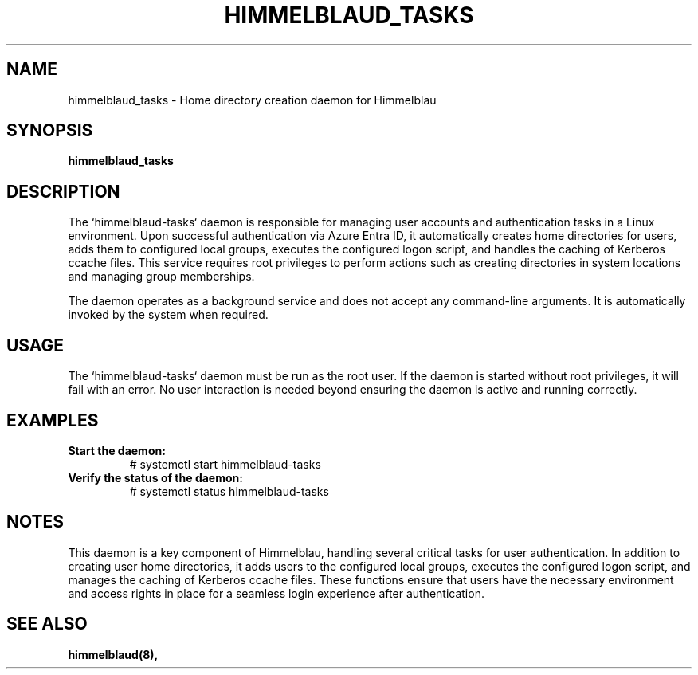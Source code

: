 .TH HIMMELBLAUD_TASKS "1" "September 2024" "Himmelblau 0.5.0" "System Services"
.SH NAME
himmelblaud_tasks \- Home directory creation daemon for Himmelblau
.SH SYNOPSIS
.B himmelblaud_tasks
.SH DESCRIPTION
The `himmelblaud-tasks` daemon is responsible for managing user accounts and authentication tasks in a Linux environment. Upon successful authentication via Azure Entra ID, it automatically creates home directories for users, adds them to configured local groups, executes the configured logon script, and handles the caching of Kerberos ccache files. This service requires root privileges to perform actions such as creating directories in system locations and managing group memberships.

The daemon operates as a background service and does not accept any command-line arguments. It is automatically invoked by the system when required.

.SH USAGE
The `himmelblaud-tasks` daemon must be run as the root user. If the daemon is started without root privileges, it will fail with an error. No user interaction is needed beyond ensuring the daemon is active and running correctly.

.SH EXAMPLES
.TP
.B Start the daemon:
# systemctl start himmelblaud-tasks

.TP
.B Verify the status of the daemon:
# systemctl status himmelblaud-tasks

.SH NOTES
This daemon is a key component of Himmelblau, handling several critical tasks for user authentication. In addition to creating user home directories, it adds users to the configured local groups, executes the configured logon script, and manages the caching of Kerberos ccache files. These functions ensure that users have the necessary environment and access rights in place for a seamless login experience after authentication.

.SH SEE ALSO
.BR himmelblaud(8),
